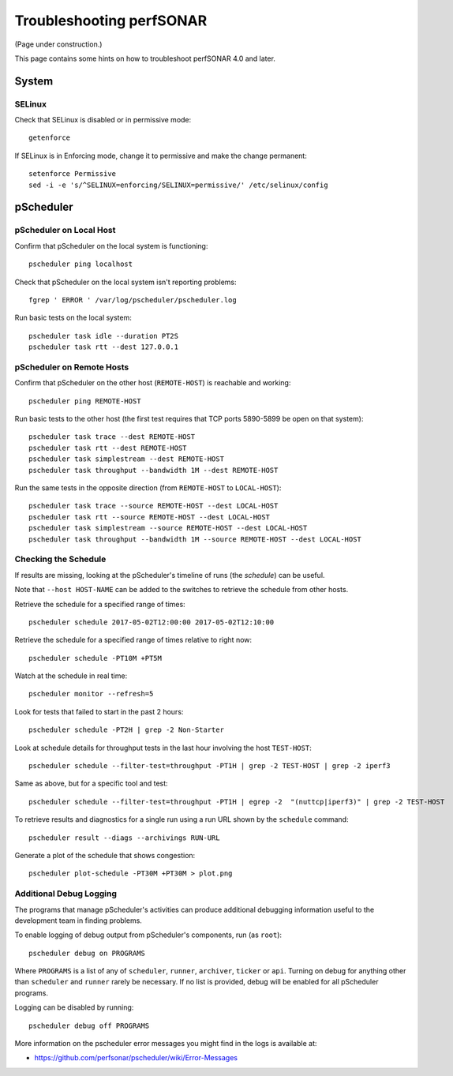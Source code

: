 =========================
Troubleshooting perfSONAR
=========================

(Page under construction.)

This page contains some hints on how to troubleshoot perfSONAR 4.0 and later.

******
System
******

-------
SELinux
-------

Check that SELinux is disabled or in permissive mode::

    getenforce

If SELinux is in Enforcing mode, change it to permissive and make the
change permanent::

    setenforce Permissive
    sed -i -e 's/^SELINUX=enforcing/SELINUX=permissive/' /etc/selinux/config




**********
pScheduler
**********

------------------------
pScheduler on Local Host
------------------------

Confirm that pScheduler on the local system is functioning::

    pscheduler ping localhost

Check that pScheduler on the local system isn't reporting problems::

    fgrep ' ERROR ' /var/log/pscheduler/pscheduler.log

Run basic tests on the local system::

   pscheduler task idle --duration PT2S
   pscheduler task rtt --dest 127.0.0.1



--------------------------
pScheduler on Remote Hosts
--------------------------

Confirm that pScheduler on the other host (``REMOTE-HOST``) is
reachable and working::

    pscheduler ping REMOTE-HOST

Run basic tests to the other host (the first test requires that TCP
ports 5890-5899 be open on that system)::

    pscheduler task trace --dest REMOTE-HOST
    pscheduler task rtt --dest REMOTE-HOST
    pscheduler task simplestream --dest REMOTE-HOST
    pscheduler task throughput --bandwidth 1M --dest REMOTE-HOST

Run the same tests in the opposite direction (from ``REMOTE-HOST`` to ``LOCAL-HOST``)::

    pscheduler task trace --source REMOTE-HOST --dest LOCAL-HOST
    pscheduler task rtt --source REMOTE-HOST --dest LOCAL-HOST
    pscheduler task simplestream --source REMOTE-HOST --dest LOCAL-HOST
    pscheduler task throughput --bandwidth 1M --source REMOTE-HOST --dest LOCAL-HOST



---------------------
Checking the Schedule
---------------------

If results are missing, looking at the pScheduler's timeline of runs
(the *schedule*) can be useful.

Note that ``--host HOST-NAME`` can be added to the switches to
retrieve the schedule from other hosts.


Retrieve the schedule for a specified range of times::

    pscheduler schedule 2017-05-02T12:00:00 2017-05-02T12:10:00


Retrieve the schedule for a specified range of times relative to right
now::

    pscheduler schedule -PT10M +PT5M


Watch at the schedule in real time::

   pscheduler monitor --refresh=5


Look for tests that failed to start in the past 2 hours::

   pscheduler schedule -PT2H | grep -2 Non-Starter


Look at schedule details for throughput tests in the last hour
involving the host ``TEST-HOST``::

   pscheduler schedule --filter-test=throughput -PT1H | grep -2 TEST-HOST | grep -2 iperf3


Same as above, but for a specific tool and test::

   pscheduler schedule --filter-test=throughput -PT1H | egrep -2  "(nuttcp|iperf3)" | grep -2 TEST-HOST


To retrieve results and diagnostics for a single run using a run URL
shown by the ``schedule`` command::

   pscheduler result --diags --archivings RUN-URL


Generate a plot of the schedule that shows congestion::

    pscheduler plot-schedule -PT30M +PT30M > plot.png




------------------------
Additional Debug Logging
------------------------

The programs that manage pScheduler's activities can produce
additional debugging information useful to the development team in
finding problems.

To enable logging of debug output from pScheduler's components, run
(as ``root``)::

   pscheduler debug on PROGRAMS

Where ``PROGRAMS`` is a list of any of ``scheduler``, ``runner``,
``archiver``, ``ticker`` or ``api``.  Turning on debug for anything
other than ``scheduler`` and ``runner`` rarely be necessary.  If no
list is provided, debug will be enabled for all pScheduler programs.

Logging can be disabled by running::

    pscheduler debug off PROGRAMS

More information on the pscheduler error messages you might find in the logs is available at: 

- https://github.com/perfsonar/pscheduler/wiki/Error-Messages


